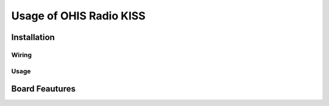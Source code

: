 ========================
Usage of OHIS Radio KISS
========================

------------
Installation
------------

Wiring
------

Usage
-----

---------------
Board Feautures
---------------
